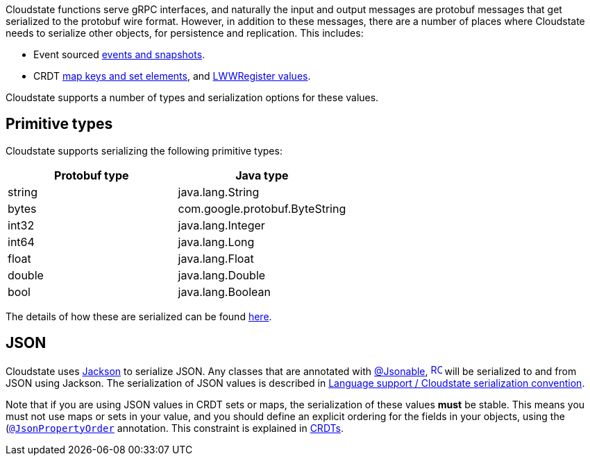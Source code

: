 

Cloudstate functions serve gRPC interfaces, and naturally the input and output messages are protobuf messages that get serialized to the protobuf wire format. However, in addition to these messages, there are a number of places where Cloudstate needs to serialize other objects, for persistence and replication. This includes:

* Event sourced xref:concepts:eventsource.adoc#_persistence_types_and_serialization[events and snapshots].
* CRDT xref:crdts.adoc#_sets_and_maps[map keys and set elements], and xref:crdts.adoc#_registers[LWWRegister values].

Cloudstate supports a number of types and serialization options for these values.

== Primitive types

Cloudstate supports serializing the following primitive types:

[cols="a,a"]
|===
| Protobuf type | Java type                      

| string        
| java.lang.String               

| bytes         
| com.google.protobuf.ByteString 

| int32         
| java.lang.Integer  
            
| int64         
| java.lang.Long  
               
| float         
| java.lang.Float                

| double        
| java.lang.Double               

| bool          
| java.lang.Boolean  

|===            

The details of how these are serialized can be found xref:concepts:serialization.adoc_primitive_values[here].

== JSON

Cloudstate uses https://github.com/FasterXML/jackson[Jackson] to serialize JSON. Any classes that are annotated with https://{javadoc_url_prefix}Jsonable.html[@Jsonable], https://{javadoc_url_prefix}Jsonable.html[image:ROOT:new-tab.svg[title="Open in separate tab", width=16], window="JavaDoc"] will be serialized to and from JSON using Jackson.
The serialization of JSON values is described in xref:contribute:serialization.adoc#_json_values[Language support / Cloudstate serialization convention].

Note that if you are using JSON values in CRDT sets or maps, the serialization of these values **must** be stable. This means you must not use maps or sets in your value, and you should define an explicit ordering for the fields in your objects, using the (http://fasterxml.github.io/jackson-annotations/javadoc/2.9/com/fasterxml/jackson/annotation/JsonPropertyOrder.html[`@JsonPropertyOrder`] annotation. This constraint is explained in xref:concepts:crdts.adoc[CRDTs].
